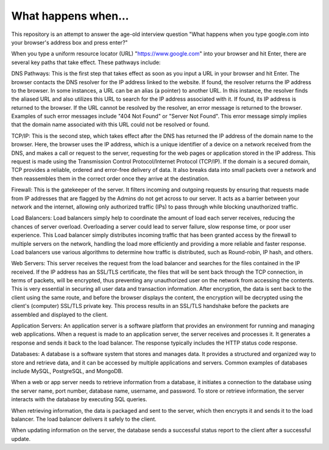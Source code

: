 What happens when...
====================
This repository is an attempt to answer the age-old interview question "What
happens when you type google.com into your browser's address box and press enter?"

When you type a uniform resource locator (URL) "https://www.google.com" into your browser and hit Enter, there are several key paths that take effect. These pathways include:

DNS Pathways: This is the first step that takes effect as soon as you input a URL in your browser and hit Enter. The browser contacts the DNS resolver for the IP address linked to the website. If found, the resolver returns the IP address to the browser. In some instances, a URL can be an alias (a pointer) to another URL. In this instance, the resolver finds the aliased URL and also utilizes this URL to search for the IP address associated with it. If found, its IP address is returned to the browser. If the URL cannot be resolved by the resolver, an error message is returned to the browser. Examples of such error messages include "404 Not Found" or "Server Not Found". This error message simply implies that the domain name associated with this URL could not be resolved or found.

TCP/IP: This is the second step, which takes effect after the DNS has returned the IP address of the domain name to the browser. Here, the browser uses the IP address, which is a unique identifier of a device on a network received from the DNS, and makes a call or request to the server, requesting for the web pages or application stored in the IP address. This request is made using the Transmission Control Protocol/Internet Protocol (TCP/IP). If the domain is a secured domain, TCP provides a reliable, ordered and error-free delivery of data. It also breaks data into small packets over a network and then reassembles them in the correct order once they arrive at the destination.

Firewall: This is the gatekeeper of the server. It filters incoming and outgoing requests by ensuring that requests made from IP addresses that are flagged by the Admins do not get across to our server. It acts as a barrier between your network and the internet, allowing only authorized traffic (IPs) to pass through while blocking unauthorized traffic.

Load Balancers: Load balancers simply help to coordinate the amount of load each server receives, reducing the chances of server overload. Overloading a server could lead to server failure, slow response time, or poor user experience. This Load balancer simply distributes incoming traffic that has been granted access by the firewall to multiple servers on the network, handling the load more efficiently and providing a more reliable and faster response. Load balancers use various algorithms to determine how traffic is distributed, such as Round-robin, IP hash, and others.

Web Servers: This server receives the request from the load balancer and searches for the files contained in the IP received. If the IP address has an SSL/TLS certificate, the files that will be sent back through the TCP connection, in terms of packets, will be encrypted, thus preventing any unauthorized user on the network from accessing the contents. This is very essential in securing all user data and transaction information. After encryption, the data is sent back to the client using the same route, and before the browser displays the content, the encryption will be decrypted using the client's (computer) SSL/TLS private key. This process results in an SSL/TLS handshake before the packets are assembled and displayed to the client.

Application Servers: An application server is a software platform that provides an environment for running and managing web applications. When a request is made to an application server, the server receives and processes it. It generates a response and sends it back to the load balancer. The response typically includes the HTTP status code response.

Databases: A database is a software system that stores and manages data. It provides a structured and organized way to store and retrieve data, and it can be accessed by multiple applications and servers. Common examples of databases include MySQL, PostgreSQL, and MongoDB.

When a web or app server needs to retrieve information from a database, it initiates a connection to the database using the server name, port number, database name, username, and password. To store or retrieve information, the server interacts with the database by executing SQL queries.

When retrieving information, the data is packaged and sent to the server, which then encrypts it and sends it to the load balancer. The load balancer delivers it safely to the client.

When updating information on the server, the database sends a successful status report to the client after a successful update.
